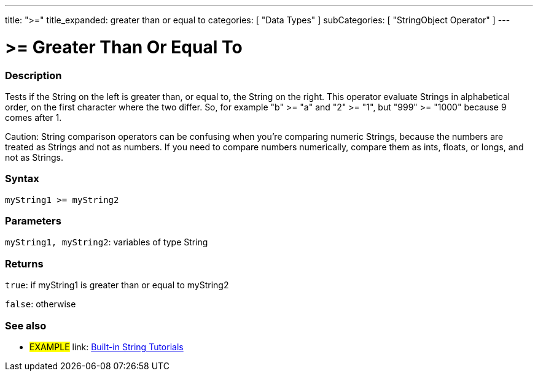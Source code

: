 ---
title: ">="
title_expanded: greater than or equal to
categories: [ "Data Types" ]
subCategories: [ "StringObject Operator" ]
---

= >= Greater Than Or Equal To

// OVERVIEW SECTION STARTS
[#overview]
--

[float]
=== Description
Tests if the String on the left is greater than, or equal to, the String on the right. This operator evaluate Strings in alphabetical order, on the first character where the two differ. So, for example "b" >= "a" and "2" >= "1", but "999" >= "1000" because 9 comes after 1.

Caution: String comparison operators can be confusing when you're comparing numeric Strings, because the numbers are treated as Strings and not as numbers. If you need to compare numbers numerically, compare them as ints, floats, or longs, and not as Strings.

[%hardbreaks]


[float]
=== Syntax
[source,arduino]
----
myString1 >= myString2
----

[float]
=== Parameters
`myString1, myString2`: variables of type String


[float]
=== Returns
`true`: if myString1 is greater than or equal to myString2

`false`: otherwise
--

// OVERVIEW SECTION ENDS



// HOW TO USE SECTION ENDS


// SEE ALSO SECTION
[#see_also]
--

[float]
=== See also

[role="example"]
* #EXAMPLE# link: https://www.arduino.cc/en/Tutorial/BuiltInExamples#strings[Built-in String Tutorials]
--
// SEE ALSO SECTION ENDS
